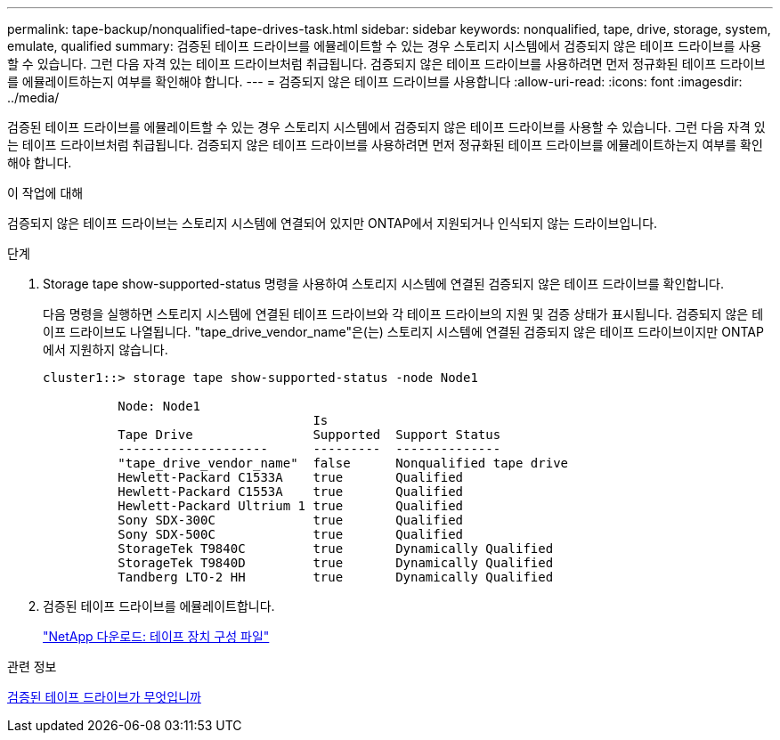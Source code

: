---
permalink: tape-backup/nonqualified-tape-drives-task.html 
sidebar: sidebar 
keywords: nonqualified, tape, drive, storage, system, emulate, qualified 
summary: 검증된 테이프 드라이브를 에뮬레이트할 수 있는 경우 스토리지 시스템에서 검증되지 않은 테이프 드라이브를 사용할 수 있습니다. 그런 다음 자격 있는 테이프 드라이브처럼 취급됩니다. 검증되지 않은 테이프 드라이브를 사용하려면 먼저 정규화된 테이프 드라이브를 에뮬레이트하는지 여부를 확인해야 합니다. 
---
= 검증되지 않은 테이프 드라이브를 사용합니다
:allow-uri-read: 
:icons: font
:imagesdir: ../media/


[role="lead"]
검증된 테이프 드라이브를 에뮬레이트할 수 있는 경우 스토리지 시스템에서 검증되지 않은 테이프 드라이브를 사용할 수 있습니다. 그런 다음 자격 있는 테이프 드라이브처럼 취급됩니다. 검증되지 않은 테이프 드라이브를 사용하려면 먼저 정규화된 테이프 드라이브를 에뮬레이트하는지 여부를 확인해야 합니다.

.이 작업에 대해
검증되지 않은 테이프 드라이브는 스토리지 시스템에 연결되어 있지만 ONTAP에서 지원되거나 인식되지 않는 드라이브입니다.

.단계
. Storage tape show-supported-status 명령을 사용하여 스토리지 시스템에 연결된 검증되지 않은 테이프 드라이브를 확인합니다.
+
다음 명령을 실행하면 스토리지 시스템에 연결된 테이프 드라이브와 각 테이프 드라이브의 지원 및 검증 상태가 표시됩니다. 검증되지 않은 테이프 드라이브도 나열됩니다. "tape_drive_vendor_name"은(는) 스토리지 시스템에 연결된 검증되지 않은 테이프 드라이브이지만 ONTAP에서 지원하지 않습니다.

+
[listing]
----

cluster1::> storage tape show-supported-status -node Node1

          Node: Node1
                                    Is
          Tape Drive                Supported  Support Status
          --------------------      ---------  --------------
          "tape_drive_vendor_name"  false      Nonqualified tape drive
          Hewlett-Packard C1533A    true       Qualified
          Hewlett-Packard C1553A    true       Qualified
          Hewlett-Packard Ultrium 1 true       Qualified
          Sony SDX-300C             true       Qualified
          Sony SDX-500C             true       Qualified
          StorageTek T9840C         true       Dynamically Qualified
          StorageTek T9840D         true       Dynamically Qualified
          Tandberg LTO-2 HH         true       Dynamically Qualified
----
. 검증된 테이프 드라이브를 에뮬레이트합니다.
+
https://mysupport.netapp.com/site/tools/tool-eula/tape-config["NetApp 다운로드: 테이프 장치 구성 파일"^]



.관련 정보
xref:qualified-tape-drives-concept.adoc[검증된 테이프 드라이브가 무엇입니까]
